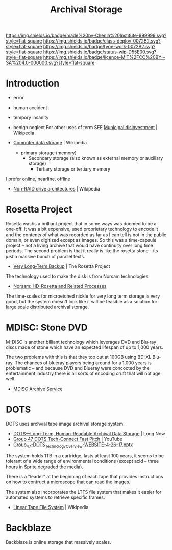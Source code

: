 #   -*- mode: org; fill-column: 60 -*-

#+TITLE: Archival Storage
#+STARTUP: showall
#+TOC: headlines 4
#+PROPERTY: filename
:PROPERTIES:
:CUSTOM_ID: 
:Name:      /home/deerpig/proj/chenla/deploy/deploy-archival-storage.org
:Created:   2017-11-12T19:13@Prek Leap (11.642600N-104.919210W)
:ID:        077ea172-be43-4c38-9db5-c1e14b572c39
:VER:       563760850.719952527
:GEO:       48P-491193-1287029-15
:BXID:      proj:DYW7-6471
:Class:     deploy
:Type:      work
:Status:    wip
:Licence:   MIT/CC BY-SA 4.0
:END:

[[https://img.shields.io/badge/made%20by-Chenla%20Institute-999999.svg?style=flat-square]] 
[[https://img.shields.io/badge/class-deploy-0072B2.svg?style=flat-square]]
[[https://img.shields.io/badge/type-work-0072B2.svg?style=flat-square]]
[[https://img.shields.io/badge/status-wip-D55E00.svg?style=flat-square]]
[[https://img.shields.io/badge/licence-MIT%2FCC%20BY--SA%204.0-000000.svg?style=flat-square]]


* Introduction

 - error
 - human accident
 - tempory insanity
 - benign neglect
   For other uses of term SEE [[https://en.wikipedia.org/wiki/Municipal_disinvestment][Municipal disinvestment]] | Wikipedia

 - [[https://en.wikipedia.org/wiki/Computer_data_storage][Computer data storage]] | Wikipedia

   - primary storage (memory)
     - Secondary storage (also known as external memory or auxiliary storage)
       - Tertiary storage or tertiary memory

I prefer online, nearline, offline

  - [[https://en.wikipedia.org/wiki/Non-RAID_drive_architectures#MAID][Non-RAID drive architectures]] | Wikipedia


* Rosetta Project

Rosetta was/is a brilliant project that in some ways was doomed to be
a one-off.  It was a bit expensive, used proprietary technology to
encode it and the contents of what was recorded as far as I can tell
is not in the public domain, or even digitized except as images.  So
this was a time-capsule project -- not a living archive that would
have continuity over long time periods.  The second problem is that it
really is like the rosetta stone -- its /just/ a massive bunch of
parallel texts.

 - [[http://rosettaproject.org/blog/02008/aug/20/very-long-term-backup/][Very Long-Term Backup]] | The Rosetta Project

The technology used to make the disk is from Norsam technologies.

 - [[http://www.norsam.com/rosetta.html][Norsam: HD-Rosetta and Related Processes]]

The time-scales for microetched nickle for very long term storage is
very good, but the system doesn't look like it will be feasible as a
solution for large scale distributed archival storage.

* MDISC: Stone DVD 

M-DISC is another billiant technology which leverages DVD and Blu-ray
discs made of stone which have an expected lifespan of up to 1,000
years.

The two problems with this is that they top out at 100GB using BD-XL
Blu-ray.  The chances of blueray players being around for a 1,000
years is problematic -- and because DVD and Blueray were concocted by
the entertainment industry there is all sorts of encoding cruft that
will not age well.

   - [[http://www.mdisc.com/][MDISC Archive Service]]

* DOTS

DOTS uses archvial tape image archival storage system.

 - [[http://blog.longnow.org/02015/12/27/dots-long-term-human-readable-archival-data-storage/][DOTS—Long-Term, Human-Readable Archival Data Storage]] | Long Now
 - [[https://www.youtube.com/watch?v=7eViN-ixW9I][Group 47 DOTS Tech-Connect Fast Pitch]] | YouTube
 - [[http://www.group47.com/Group_47-DOTS_Technology_Overview-WEBSITE.pdf][Group_47-DOTS_Technology_Overview-WEBSITE-4-26-17.pptx]]

The system holds 1TB in a cartridge, lasts at least 100 years, it
seems to be tolerant of a wide range of environmental conditions
(except acid -- three hours in Sprite degraded the media).

There is a "leader" at the beginning of each tape that provides
instructions on how to contruct a microscope that can read the images.

The system also incorporates the LTFS file system that makes it easier
for automated systems to retrieve specific frames.

 - [[https://en.wikipedia.org/wiki/Linear_Tape_File_System][Linear Tape File System]] | Wikipedia

* Backblaze

Backblaze is online storage that massively scales.

